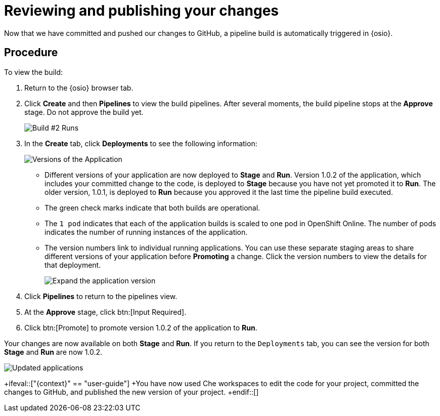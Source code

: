 [id="reviewing_publishing_changes-{context}"]
= Reviewing and publishing your changes

Now that we have committed and pushed our changes to GitHub, a pipeline build is automatically triggered in {osio}.

// for user-guide
ifeval::["{context}" == "user-guide"]
.Prerequisites

* Add a new or existing codebase to {osio}.
* Create a Che workspace for your target codebase.
* Make the required changes to your code and then run and test the code by clicking the *run* option from the Run button (image:tri_run.png[title="Run button"]).
* Commit your changes to your Git repository.
endif::[]

[discrete]
== Procedure

To view the build:

. Return to the {osio} browser tab.
. Click *Create* and then *Pipelines* to view the build pipelines. After several moments, the build pipeline stops at the *Approve* stage. Do not approve the build yet.
+
image::{context}_build_2.png[Build #2 Runs]
+
. In the *Create* tab, click *Deployments* to see the following information:
+
image::{context}_versions_applications.png[Versions of the Application]
+
** Different versions of your application are now deployed to *Stage* and *Run*. Version 1.0.2 of the application, which includes your committed change to the code, is deployed to *Stage* because you have not yet promoted it to *Run*. The older version, 1.0.1, is deployed to *Run* because you approved it the last time the pipeline build executed.
** The green check marks indicate that both builds are operational.
** The `1 pod` indicates that each of the application builds is scaled to one pod in OpenShift Online. The number of pods indicates the number of running instances of the application.
** The version numbers link to individual running applications. You can use these separate staging areas to share different versions of your application before *Promoting* a change. Click the version numbers to view the details for that deployment.
+
image::expand_version.png[Expand the application version]
+
. Click *Pipelines* to return to the pipelines view.
. At the *Approve* stage, click btn:[Input Required].
. Click btn:[Promote] to promote version 1.0.2 of the application to *Run*.

Your changes are now available on both *Stage* and *Run*. If you return to the `Deployments` tab, you can see the version for both *Stage* and *Run* are now 1.0.2.

image::updated_app.png[Updated applications]

//for hello world
ifeval::["{context}" == "hello-world"]
You have now completed the fourth task *Review and publish changes to your codebase* in the *Test Iteration*, ensure that you change the state of the work item to *Closed* using the *Plan* tab.

Also close the feature *User should be able to easily launch a sample vertx application using a smooth developer work-flow* now that all its child tasks have been completed.

Congratulations! You have now created your first quickstart project in {osio}, used the planner to track and execute your work, made changes to your project code, committed the changes to GitHub, and published the new version of your project.
endif::[]
//for importing existing
ifeval::["{context}" == "importing-existing-project"]
Congratulations! You have now imported an existing project into {osio}, used a work item to track your work, made changes to your project code, committed the changes to GitHub, and published the new version of your project.
endif::[]

//for user guide
+ifeval::["{context}" == "user-guide"]
+You have now used Che workspaces to edit the code for your project, committed the changes to GitHub, and published the new version of your project.
+endif::[]
